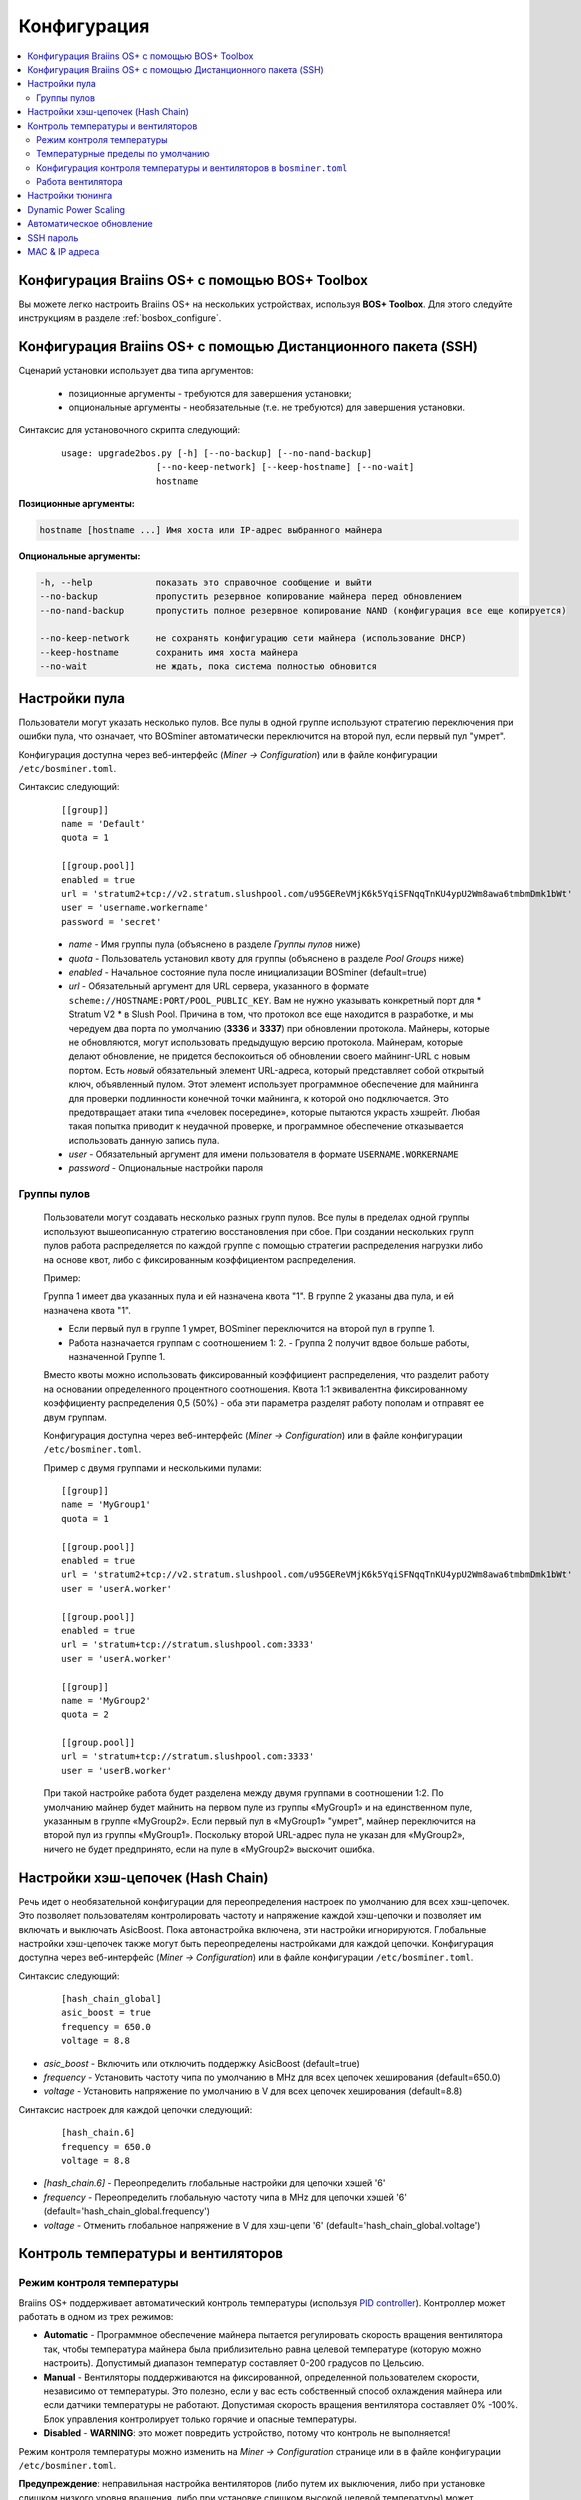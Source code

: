 ############
Конфигурация
############

.. contents::
  :local:
  :depth: 2

************************************************
Конфигурация Braiins OS+ с помощью BOS+ Toolbox
************************************************

Вы можете легко настроить Braiins OS+ на нескольких устройствах, используя **BOS+ Toolbox**. Для этого следуйте инструкциям в разделе :ref:`bosbox_configure`.

**************************************************************
Конфигурация Braiins OS+ с помощью Дистанционного пакета (SSH)
**************************************************************

Сценарий установки использует два типа аргументов:

   * позиционные аргументы - требуются для завершения установки;
   * опциональные аргументы - необязательные (т.е. не требуются) для завершения установки.

Синтаксис для установочного скрипта следующий:

  ::

    usage: upgrade2bos.py [-h] [--no-backup] [--no-nand-backup]
                      [--no-keep-network] [--keep-hostname] [--no-wait]
                      hostname

**Позиционные аргументы:**

.. code-block:: none

    hostname [hostname ...] Имя хоста или IP-адрес выбранного майнера

**Опциональные аргументы:**

.. code-block:: none

  -h, --help            показать это справочное сообщение и выйти
  --no-backup           пропустить резервное копирование майнера перед обновлением
  --no-nand-backup      пропустить полное резервное копирование NAND (конфигурация все еще копируется)
  
  --no-keep-network     не сохранять конфигурацию сети майнера (использование DHCP)
  --keep-hostname       сохранить имя хоста майнера
  --no-wait             не ждать, пока система полностью обновится

**************
Настройки пула
**************

Пользователи могут указать несколько пулов. Все пулы в одной группе используют стратегию переключения при ошибки пула, что означает, что BOSminer автоматически переключится на второй пул, если первый пул "умрет".

Конфигурация доступна через веб-интерфейс (*Miner -> Configuration*) или в файле конфигурации ``/etc/bosminer.toml``.
 
Синтаксис следующий:

  ::

     [[group]]
     name = 'Default'
     quota = 1

     [[group.pool]]
     enabled = true
     url = 'stratum2+tcp://v2.stratum.slushpool.com/u95GEReVMjK6k5YqiSFNqqTnKU4ypU2Wm8awa6tmbmDmk1bWt'
     user = 'username.workername'
     password = 'secret'

  * *name* - Имя группы пула (объяснено в разделе *Группы пулов* ниже)
  * *quota* - Пользователь установил квоту для группы (объяснено в разделе *Pool Groups* ниже)
  * *enabled* - Начальное состояние пула после инициализации BOSminer (default=true)
  * *url* - Обязательный аргумент для URL сервера, указанного в формате
    ``scheme://HOSTNAME:PORT/POOL_PUBLIC_KEY``. Вам не нужно указывать конкретный порт 
    для * Stratum V2 * в Slush Pool. Причина в том, что протокол все еще 
    находится в разработке, и мы чередуем два порта по умолчанию (**3336** и **3337**) 
    при обновлении протокола. Майнеры, которые не обновляются, могут использовать 
    предыдущую версию протокола. Майнерам, которые делают обновление, не придется беспокоиться 
    об обновлении своего майнинг-URL с новым портом. Есть *новый* обязательный элемент URL-адреса, 
    который представляет собой открытый ключ, объявленный пулом. Этот элемент использует 
    программное обеспечение для майнинга для проверки подлинности конечной точки майнинга, 
    к которой оно подключается. Это предотвращает атаки типа «человек посередине», 
    которые пытаются украсть хэшрейт. Любая такая попытка приводит к неудачной проверке, 
    и программное обеспечение отказывается использовать данную запись пула.
  * *user* - Обязательный аргумент для имени пользователя в формате ``USERNAME.WORKERNAME``
  * *password* - Опциональные настройки пароля

Группы пулов
============

  Пользователи могут создавать несколько разных групп пулов. Все пулы в пределах одной группы используют вышеописанную стратегию  
  восстановления при сбое. При создании нескольких групп пулов работа распределяется по каждой группе с помощью стратегии распределения 
  нагрузки либо на основе квот, либо с фиксированным коэффициентом распределения.

  Пример:

  Группа 1 имеет два указанных пула и ей назначена квота "1". В группе 2 указаны два пула, и ей назначена квота "1".
  
  - Если первый пул в группе 1 умрет, BOSminer переключится на второй пул в группе 1.
  - Работа назначается группам с соотношением 1: 2. - Группа 2 получит вдвое больше работы, назначенной Группе 1.

  Вместо квоты можно использовать фиксированный коэффициент распределения, что разделит работу на основании определенного процентного 
  соотношения. Квота 1:1 эквивалентна фиксированному коэффициенту распределения 0,5 (50%) - оба эти параметра разделят работу пополам и 
  отправят ее двум группам.

  Конфигурация доступна через веб-интерфейс (*Miner -> Configuration*) или в файле конфигурации ``/etc/bosminer.toml``.

  Пример с двумя группами и несколькими пулами:

  ::

     [[group]]
     name = 'MyGroup1'
     quota = 1

     [[group.pool]]
     enabled = true
     url = 'stratum2+tcp://v2.stratum.slushpool.com/u95GEReVMjK6k5YqiSFNqqTnKU4ypU2Wm8awa6tmbmDmk1bWt'
     user = 'userA.worker'

     [[group.pool]]
     enabled = true
     url = 'stratum+tcp://stratum.slushpool.com:3333'
     user = 'userA.worker'

     [[group]]
     name = 'MyGroup2'
     quota = 2

     [[group.pool]]
     url = 'stratum+tcp://stratum.slushpool.com:3333'
     user = 'userB.worker'

  При такой настройке работа будет разделена между двумя группами в соотношении 1:2. По умолчанию майнер будет майнить на первом пуле из 
  группы «MyGroup1» и на единственном пуле, указанным в группе «MyGroup2». Если первый пул в «MyGroup1» "умрет", майнер переключится на 
  второй пул из группы «MyGroup1». Поскольку второй URL-адрес пула не указан для «MyGroup2», ничего не будет предпринято, если на пуле в 
  «MyGroup2» выскочит ошибка.

**********************************
Настройки хэш-цепочек (Hash Chain) 
**********************************

Речь идет о необязательной конфигурации для переопределения настроек по умолчанию для всех хэш-цепочек. Это позволяет пользователям контролировать частоту и напряжение каждой хэш-цепочки и позволяет им включать и выключать AsicBoost.
Пока автонастройка включена, эти настройки игнорируются. Глобальные настройки хэш-цепочек также могут быть переопределены настройками для каждой цепочки.
Конфигурация доступна через веб-интерфейс (*Miner -> Configuration*) или в файле конфигурации ``/etc/bosminer.toml``.
 
Синтаксис следующий:

  ::

     [hash_chain_global]
     asic_boost = true
     frequency = 650.0
     voltage = 8.8

* *asic_boost* - Включить или отключить поддержку AsicBoost (default=true)
* *frequency* - Установить частоту чипа по умолчанию в MHz для всех цепочек хеширования (default=650.0)
* *voltage* - Установить напряжение по умолчанию в V для всех цепочек хеширования (default=8.8)

Синтаксис настроек для каждой цепочки следующий:

  ::

     [hash_chain.6]
     frequency = 650.0
     voltage = 8.8

* *[hash_chain.6]* - Переопределить глобальные настройки для цепочки хэшей '6'
* *frequency* - Переопределить глобальную частоту чипа в MHz для цепочки хэшей '6' (default='hash_chain_global.frequency')
* *voltage* - Отменить глобальное напряжение в V для хэш-цепи '6' (default='hash_chain_global.voltage')

***********************************
Контроль температуры и вентиляторов
***********************************

Режим контроля температуры
==========================

Braiins OS+ поддерживает автоматический контроль температуры (используя `PID controller <https://en.wikipedia.org/wiki/PID_controll>`__).
Контроллер может работать в одном из трех режимов:

-  **Automatic** - Программное обеспечение майнера пытается регулировать скорость вращения вентилятора так, чтобы температура майнера была приблизительно равна целевой температуре (которую можно настроить). Допустимый диапазон температур составляет 0-200 градусов по Цельсию.
-  **Manual** - Вентиляторы поддерживаются на фиксированной, определенной пользователем скорости, независимо от температуры. Это полезно, если у вас есть собственный способ охлаждения майнера или если датчики температуры не работают. Допустимая скорость вращения вентилятора составляет 0% -100%. Блок управления контролирует только горячие и опасные температуры.
-  **Disabled** - **WARNING**: это может повредить устройство, потому что контроль не выполняется!

Режим контроля температуры можно изменить на *Miner -> Configuration* странице или в в файле конфигурации ``/etc/bosminer.toml``.

**Предупреждение**: неправильная настройка вентиляторов (либо путем их выключения, либо при установке слишком низкого уровня вращения, либо при установке слишком высокой целевой температуры) может необратимо **ПОВРЕДИТЬ** ваш майнер.

Температурные пределы по умолчанию
==================================

Температурные пределы по умолчанию установлены для предотвращения перегрева и повреждения майнера.
**Target temperature** это температура, которую старается поддерживать майнер (*по умолчанию* **89°C**).
**Hot temperature** порог, при котором вентиляторы начинают работать на 100% (*по умолчанию* **100°C**).
**Dangerous temperature** порог, при котором BOSminer отключается, чтобы предотвратить перегрев и повреждение майнера (*по умолчанию* **110°C**).

Температурные пределы по умолчанию можно отрегулировать на *Miner -> Configuration* странице или в файле конфигурации ``/etc/bosminer.toml``.

Конфигурация контроля температуры и вентиляторов в ``bosminer.toml``
====================================================================

Значения по умолчанию можно изменить, отредактировав соответствующие строки в файле конфигурации, расположенном в ``/etc/bosminer.toml``.

Синтаксис следующий:

  ::

     [temp_control]
     mode = 'auto'
     target_temp = 85
     hot_temp = 95
     dangerous_temp = 105

* *mode* - Установка режима контроля температуры (default='auto')
* *target_temp* - Установка целевой температуры в градусах Цельсия (default=89.0). Эта опция используется ТОЛЬКО когда 'temp_control.mode' установлен на 'auto'!
* *hot_temp* - Установка температуры в градусах Цельсия (default=100.0). Когда майнер достигнет этой температуры, скорость вентилятора установится на 100%.
* *dangerous_temp* - Установка опасных температурных пределов в градусах Цельсия (default=110.0). Когда майнер достигнет этой температуры, майнинг отключится! **ПРЕДУПРЕЖДЕНИЕ:** слишком высокое значение этого параметра может повредить устройство!


  ::

     [fan_control]
     speed = 100
     min_fans = 1

* *speed* - Установка фиксированной скорости вентилятора в % (default=70). Эта опция НЕ используется, когда *temp_control.mode* установлен на 'auto'!
* *min_fans* - Установка минимального количества вентиляторов, необходимых для запуска BOSminer (default=1).
* Чтобы полностью **отключить управление вентилятором**, установите 'speed' и 'min_fans' на 0.
  
Работа вентилятора
==================

1. Как только датчики температуры инициализированы, управление вентилятором включается. Если температурные датчики не работают или они считывают температуру 0, вентиляторы автоматически устанавливаются на полную скорость.
2. Если текущим режимом является “fixed fan speed”, вентилятор устанавливается на заданную скорость.
3. Если текущим режимом является “automatic fan control”, скорость вентилятора регулируется температурой.
4. В случае, если температура майнера выше * HOT temperature*, вентиляторы устанавливаются на 100% (даже в режиме “fixed fan speed”).
5. В случае, если температура майнера выше *DANGEROUS temperature*, BOSminer
   Выключается (даже в режиме “fixed fan speed”).

*****************
Настройки тюнинга
*****************

Тюнинг может быть настроен либо через web GUI, с помощью BOS+ Toolbox, либо в файле конфигурации ``/etc/bosminer.toml``.

Чтобы изменить конфигурацию через web GUI, зайдите в *Miner -> Configuration* меню и редактируйте *Autotuning* секцию.

Чтобы изменить конфигурацию на нескольких устройствах с помощью **BOS+ Toolbox**, выполните действия, описанные в разделе :ref:`bosbox_configure`.

Чтобы внести изменения в файл конфигурации, подключитесь к майнеру через SSH и отредактируйте файл ``/etc/bosminer.toml``. 
Синтаксис следующий:

  ::

     [autotuning]
     enabled = true
     psu_power_limit = 1200

Строка *enabled* может содержать значения *true* для включения автонастройки или *false* для ее отключения.
Строка *psu_power_limit* может содержать цифирные значения (min. 100 and max. 5000), представляющий предел мощности блока питания (в Watt) для трех хэшбордов и платы управления.

Кроме того, можно автоматически включить автонастройку после завершения установки, указав ``--power-limit POWER_LIMIT`` аргумент в команде установки.

*********************
Dynamic Power Scaling
*********************

Dynamic Power Scaling automatically lowers the power limit of the miner by a user-set amount if the device reaches the *Hot Temperature*. Upon reaching the user-set minimal power limit, the miner shuts down in order to cool down. The miner starts to work on the original power limit again after a user-set period of time.

Dynamic Power Scaling can be configured either via web GUI, using BOS+ Toolbox or in the configuration file ``/etc/bosminer.toml``.

To make a configuration change via web GUI, enter the *Miner -> Configuration* menu and edit
the *Dynamic Power Scaling* section.

To make a configuration change on multiple devices using the **BOS+ Toolbox**, follow the steps in the section :ref:`bosbox_configure`.

To make a configuration change in the configuration file, connect to the miner via SSH and edit
the file ``/etc/bosminer.toml``. The syntax is the following:

  ::

     [power_scaling]
     enabled = false
     power_step = 100
     min_psu_power_limit = 800
     shutdown_enabled = true
     shutdown_duration = 3.0

The *enabled* line can hold values *true* for enabled Dynamic Power Scaling, or *false* for disabled Dynamic Power Scaling.
The *power_step* can hold numeric values (min. 100 and max. 1000), representing the power limit step-down (in Watts), which happens each time miner hits *HOT* temperature.
The *min_psu_power_limit* can hold numeric values (min. 100 and max. 5000), representing the minimal PSU power limit for the Dynamyc Power Scaling. If *psu_power_limit* is at *min_psu_power_limit* level and miner is still *HOT* and *shutdown_enabled* is true, then miner is shut down for a period of time, defined in the *shutdown_duration* value (in hours). After that, miner is started but with the initial value of *psu_power_limit* (*PSU power limit* in the *Autotuning* section).

**************************
Автоматическое обновление
**************************

Когда автоматическое обновление включено, устройство будет периодически проверять наличие новой версии Braiins OS и обновляться до нее автоматически при обнаружении. Эта функция включается по умолчанию после переключения со стандартной прошивки, но ее необходимо включить вручную, если пользователь обновил более старую версию Braiins OS или Braiins OS+.

Автообновление можно настроить либо через веб-интерфейс, либо с помощью BOS+ Toolbox.

Чтобы изменить конфигурацию через веб-интерфейс, войдите в меню *System -> Upgrade* и отредактируйте раздел *System Upgrade*.

Чтобы изменить конфигурацию на нескольких устройствах с помощью **BOS+ Toolbox**, выполните действия, описанные в разделе :ref:`bosbox_configure`.

В качестве альтернативы можно отключить **автоматическое обновление** во время установки, указав аргумент ``--no-auto-upgrade`` в команде установки.

**********
SSH пароль
**********

Вы можете установить пароль майнера через SSH с удаленного хоста, выполнив следующую команду и заменив *[newpassword]* на ваш собственный пароль.

*Примечание: Braiins OS+ *\ **не**\ *хранит историю выполненных команд*

  .. code:: bash

     ssh root@[miner-hostname-or-ip] 'echo -e "[newpassword]\n[newpassword]" | passwd'

Чтобы выполнить для нескольких хостов параллельно, вы можете использовать`p-ssh <https://linux.die.net/man/1/pssh>`__.

***************
MAC & IP адреса
***************

По умолчанию MAC-адрес устройства остается таким же, каким он был во встроенном программного обеспечения (стоковая версия или Braiins OS), хранящимся в устройстве (NAND). Таким образом, после загрузки устройства с Braiins OS+, оно будет иметь тот же IP-адрес, что и при заводской прошивке.

Кроме того, вы можете указать MAC-адрес по вашему выбору, изменив ``ethaddr=`` параметр в файле ``uEnv.txt`` (который можете найти в первом FAT разделе SD-карты).
